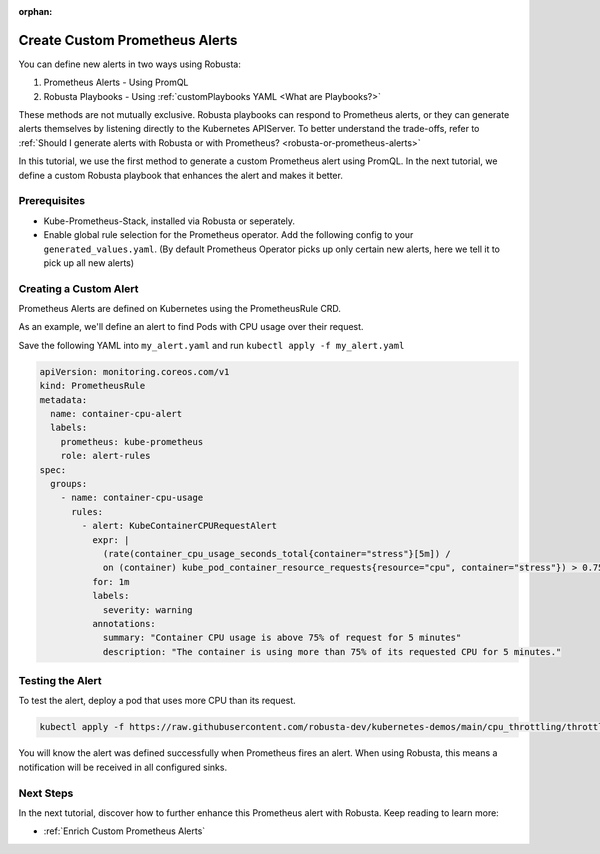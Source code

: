 :orphan:

.. _define-alerts:

Create Custom Prometheus Alerts
##############################################

You can define new alerts in two ways using Robusta:

1. Prometheus Alerts - Using PromQL
2. Robusta Playbooks - Using :ref:`customPlaybooks YAML <What are Playbooks?>`

These methods are not mutually exclusive. Robusta playbooks can respond to Prometheus alerts, or they can generate
alerts themselves by listening directly to the Kubernetes APIServer. To better understand the trade-offs, refer to
:ref:`Should I generate alerts with Robusta or with Prometheus? <robusta-or-prometheus-alerts>`

In this tutorial, we use the first method to generate a custom Prometheus alert using PromQL. In the next tutorial,
we define a custom Robusta playbook that enhances the alert and makes it better.

Prerequisites
--------------

* Kube-Prometheus-Stack, installed via Robusta or seperately.
* Enable global rule selection for the Prometheus operator. Add the following config to your ``generated_values.yaml``. (By default Prometheus Operator picks up only certain new alerts, here we tell it to pick up all new alerts)

  .. grid-item::

      .. md-tab-set::

          .. md-tab-item:: Robusta Prometheus

            .. code-block:: yaml

              kube-prometheus-stack:
                prometheus:
                  ruleNamespaceSelector: {} # (1)
                  ruleSelector: {} # (2)
                  ruleSelectorNilUsesHelmValues: false # (3)

            .. code-annotations::
              1. Add a namespace if you want Prometheus to identify rules created in specific namespaces. Leave ``{}`` to detect rules from any namespace.
              2. Add a label if you want Prometheus to detect rules with a specific selector. Leave ``{}`` to detect rules with any label.
              3. When set to `false`, Prometheus detects rules that are created directly, not just rules created using values helm values file.

          .. md-tab-item:: Other Prometheus

            .. code-block:: yaml

              prometheus:
                ruleNamespaceSelector: {}
                ruleSelector: {}
                ruleSelectorNilUsesHelmValues: false


Creating a Custom Alert
---------------------------------------

Prometheus Alerts are defined on Kubernetes using the PrometheusRule CRD.

As an example, we'll define an alert to find Pods with CPU usage over their request.

Save the following YAML into ``my_alert.yaml`` and run ``kubectl apply -f my_alert.yaml``

.. code-block:: yaml

  apiVersion: monitoring.coreos.com/v1
  kind: PrometheusRule
  metadata:
    name: container-cpu-alert
    labels:
      prometheus: kube-prometheus
      role: alert-rules
  spec:
    groups:
      - name: container-cpu-usage
        rules:
          - alert: KubeContainerCPURequestAlert
            expr: |
              (rate(container_cpu_usage_seconds_total{container="stress"}[5m]) /
              on (container) kube_pod_container_resource_requests{resource="cpu", container="stress"}) > 0.75
            for: 1m
            labels:
              severity: warning
            annotations:
              summary: "Container CPU usage is above 75% of request for 5 minutes"
              description: "The container is using more than 75% of its requested CPU for 5 minutes."

Testing the Alert
-----------------------------

To test the alert, deploy a pod that uses more CPU than its request.

.. code-block:: bash

    kubectl apply -f https://raw.githubusercontent.com/robusta-dev/kubernetes-demos/main/cpu_throttling/throttling.yaml


You will know the alert was defined successfully when Prometheus fires an alert. When using Robusta, this means a notification will be received in all configured sinks.

.. image:: /images/container_cpu_request_alert.png
  :width: 600
  :align: center

Next Steps
---------------

In the next tutorial, discover how to further enhance this Prometheus alert with Robusta. Keep reading to learn more:

* :ref:`Enrich Custom Prometheus Alerts`
